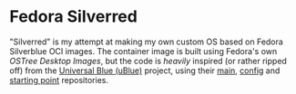 * Fedora Silverred
"Silverred" is my attempt at making my own custom OS based on Fedora Silverblue
OCI images. The container image is built using Fedora's own [[quay.io/fedora-ostree-desktops/silverblue][OSTree Desktop
Images]], but the code is /heavily/ inspired (or rather ripped off) from the
[[https://universal-blue.org/][Universal Blue (uBlue)]] project, using their [[https://github.com/ublue-os/main][main]], [[https://github.com/ublue-os/config][config]] and [[https://github.com/ublue-os/startingpoint][starting point]]
repositories.
